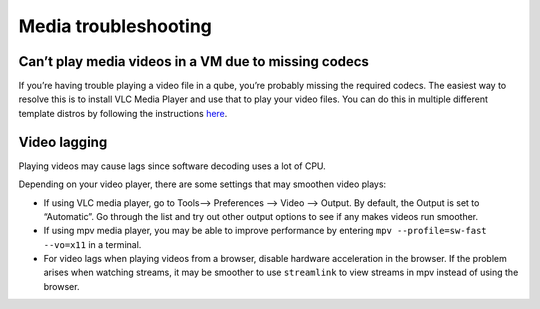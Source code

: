 =====================
Media troubleshooting
=====================

Can’t play media videos in a VM due to missing codecs
=====================================================

If you’re having trouble playing a video file in a qube, you’re probably
missing the required codecs. The easiest way to resolve this is to
install VLC Media Player and use that to play your video files. You can
do this in multiple different template distros by following the
instructions `here </faq/#how-do-i-play-video-files>`__.

Video lagging
=============

Playing videos may cause lags since software decoding uses a lot of CPU.

Depending on your video player, there are some settings that may
smoothen video plays:

-  If using VLC media player, go to Tools–> Preferences –> Video –>
   Output. By default, the Output is set to “Automatic”. Go through the
   list and try out other output options to see if any makes videos run
   smoother.
-  If using mpv media player, you may be able to improve performance by
   entering ``mpv --profile=sw-fast --vo=x11`` in a terminal.
-  For video lags when playing videos from a browser, disable hardware
   acceleration in the browser. If the problem arises when watching
   streams, it may be smoother to use ``streamlink`` to view streams in
   mpv instead of using the browser.
